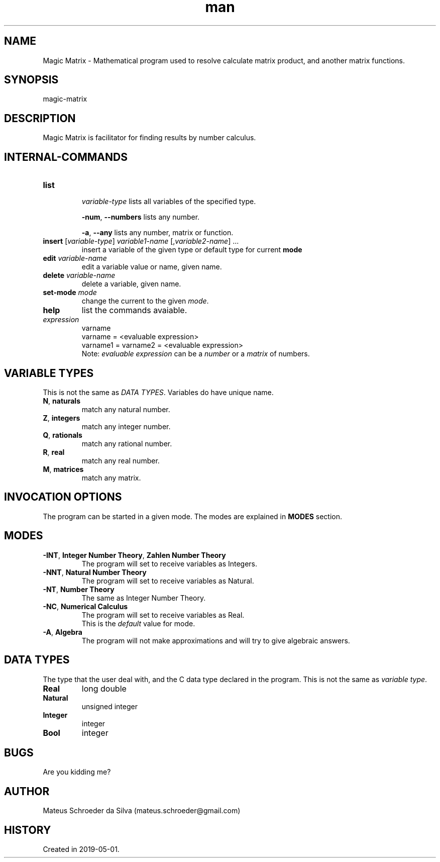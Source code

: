 .\" Manpage for nuseradd.
.\" Contact mateus.schroeder@gmail.com to correct errors or typos.
.TH man 1 "2 may 2019" "0.01" "Magic Matrix man page"
.SH NAME
Magic Matrix \- Mathematical program used to resolve calculate matrix product, and another matrix functions. 
.SH SYNOPSIS
magic-matrix 
.SH DESCRIPTION
Magic Matrix is facilitator for finding results by number calculus.

.SH INTERNAL\-COMMANDS
.PP Avaiable after you enter the program.
.TP
\fBlist\fR 
.IP
\fIvariable-type\fR
lists all variables of the specified type.
.IP
\fB-num\fR, \fB--numbers\fR
lists any number.
.IP
\fB-a\fR, \fB--any\fR
lists any number, matrix or function.
.TP
\fBinsert\fR [\fIvariable-type\fR] \fIvariable1-name\fR [,\fIvariable2-name\fR] ...
insert a variable of the given type or default type for current \fBmode\fR
.TP
\fBedit\fR \fIvariable\-name\fR
edit a variable value or name, given name.
.TP
\fBdelete\fR \fI variable\-name\fR
delete a variable, given name.
.TP
\fBset-mode\fR \fImode\fR 
change the current to the given \fImode\fR.
.TP
\fBhelp\fR
list the commands avaiable.
.TP
\fIexpression\fR
varname
.br
varname = <evaluable expression>
.br
varname1 = varname2 = <evaluable expression>
.br
Note: \fIevaluable expression\fR can be a \fInumber\fR or a \fImatrix\fR of numbers.

.SH VARIABLE TYPES
.PP
This is not the same as \fIDATA TYPES\fR. Variables do have unique name.
.TP
.TP
\fBN\fR, \fBnaturals\fR
match any natural number.
.TP
\fBZ\fR, \fBintegers\fR
match any integer number.
.TP
\fBQ\fR, \fBrationals\fR
match any rational number.
.TP
\fBR\fR, \fBreal\fR
match any real number.
.TP
\fBM\fR, \fBmatrices\fR
match any matrix.
\fB\fR

.SH INVOCATION OPTIONS
.PP 
The program can be started in a given mode. The modes are explained in \fBMODES\fR section.

.SH MODES
.TP
\fB-INT\fR, \fBInteger Number Theory\fR, \fBZahlen Number Theory\fR
The program will set to receive variables as Integers.
.TP
\fB-NNT\fR, \fBNatural Number Theory\fR
The program will set to receive variables as Natural.
.TP
\fB-NT\fR, \fBNumber Theory\fR 
The same as Integer Number Theory.
.TP
\fB-NC\fR, \fBNumerical Calculus\fR
The program will set to receive variables as Real.
.br
This is the \fIdefault\fR value for mode.
.TP
\fB-A\fR, \fBAlgebra\fR
The program will not make approximations and will try to give algebraic answers.


.SH DATA TYPES
.PP
The type that the user deal with, and the C data type declared in the program. This is not the same as \fIvariable type\fR.
.TP
\fBReal\fR
long double
.TP 
\fBNatural\fR
unsigned integer
.TP 
\fBInteger\fR
integer
.TP 
\fBBool\fR
integer

.SH BUGS
Are you kidding me?
.SH AUTHOR
Mateus Schroeder da Silva (mateus.schroeder@gmail.com)
.SH HISTORY
Created in 2019-05-01.
